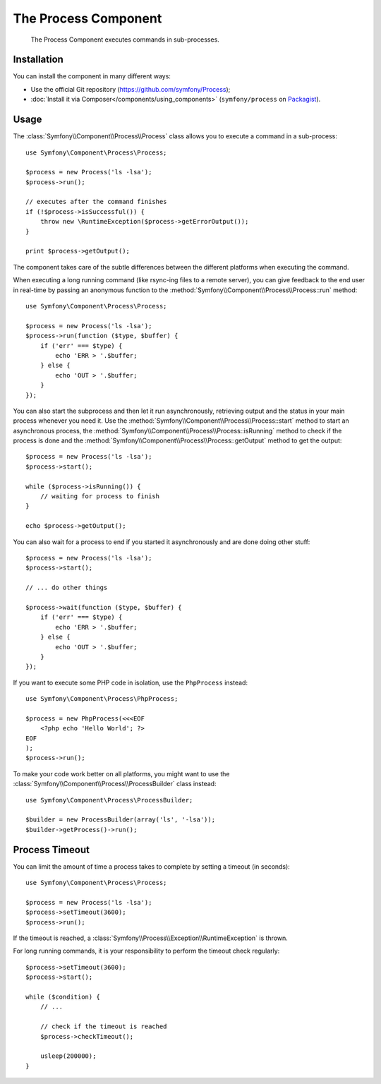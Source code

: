 .. index::
   single: Process
   single: Components; Process

The Process Component
=====================

    The Process Component executes commands in sub-processes.

Installation
------------

You can install the component in many different ways:

* Use the official Git repository (https://github.com/symfony/Process);
* :doc:`Install it via Composer</components/using_components>` (``symfony/process`` on `Packagist`_).

Usage
-----

The :class:`Symfony\\Component\\Process\\Process` class allows you to execute
a command in a sub-process::

    use Symfony\Component\Process\Process;

    $process = new Process('ls -lsa');
    $process->run();

    // executes after the command finishes
    if (!$process->isSuccessful()) {
        throw new \RuntimeException($process->getErrorOutput());
    }

    print $process->getOutput();

The component takes care of the subtle differences between the different platforms
when executing the command.

When executing a long running command (like rsync-ing files to a remote
server), you can give feedback to the end user in real-time by passing an
anonymous function to the
:method:`Symfony\\Component\\Process\\Process::run` method::

    use Symfony\Component\Process\Process;

    $process = new Process('ls -lsa');
    $process->run(function ($type, $buffer) {
        if ('err' === $type) {
            echo 'ERR > '.$buffer;
        } else {
            echo 'OUT > '.$buffer;
        }
    });
    
.. versionadded:: 2.1
    The non-blocking feature was added in 2.1.
    
You can also start the subprocess and then let it run asynchronously, retrieving
output and the status in your main process whenever you need it. Use the 
:method:`Symfony\\Component\\Process\\Process::start` method to start an asynchronous
process, the :method:`Symfony\\Component\\Process\\Process::isRunning` method
to check if the process is done and the
:method:`Symfony\\Component\\Process\\Process::getOutput` method to get the output::

    $process = new Process('ls -lsa');
    $process->start();
    
    while ($process->isRunning()) {
        // waiting for process to finish
    }

    echo $process->getOutput();
    
You can also wait for a process to end if you started it asynchronously and
are done doing other stuff::

    $process = new Process('ls -lsa');
    $process->start();
    
    // ... do other things
    
    $process->wait(function ($type, $buffer) {
        if ('err' === $type) {
            echo 'ERR > '.$buffer;
        } else {
            echo 'OUT > '.$buffer;
        }
    });

If you want to execute some PHP code in isolation, use the ``PhpProcess``
instead::

    use Symfony\Component\Process\PhpProcess;

    $process = new PhpProcess(<<<EOF
        <?php echo 'Hello World'; ?>
    EOF
    );
    $process->run();

.. versionadded:: 2.1
    The ``ProcessBuilder`` class was added in Symfony 2.1.

To make your code work better on all platforms, you might want to use the
:class:`Symfony\\Component\\Process\\ProcessBuilder` class instead::

    use Symfony\Component\Process\ProcessBuilder;

    $builder = new ProcessBuilder(array('ls', '-lsa'));
    $builder->getProcess()->run();

Process Timeout
---------------

You can limit the amount of time a process takes to complete by setting a
timeout (in seconds)::

    use Symfony\Component\Process\Process;

    $process = new Process('ls -lsa');
    $process->setTimeout(3600);
    $process->run();

If the timeout is reached, a
:class:`Symfony\\Process\\Exception\\RuntimeException` is thrown.

For long running commands, it is your responsibility to perform the timeout
check regularly::

    $process->setTimeout(3600);
    $process->start();

    while ($condition) {
        // ...

        // check if the timeout is reached
        $process->checkTimeout();

        usleep(200000);
    }

.. _Packagist: https://packagist.org/packages/symfony/process
